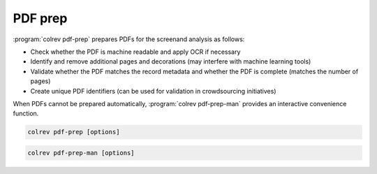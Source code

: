 
PDF prep
==================================

:program:`colrev pdf-prep` prepares PDFs for the screenand analysis as follows:

- Check whether the PDF is machine readable and apply OCR if necessary
- Identify and remove additional pages and decorations (may interfere with machine learning tools)
- Validate whether the PDF matches the record metadata and whether the PDF is complete (matches the number of pages)
- Create unique PDF identifiers (can be used for validation in crowdsourcing initiatives)

When PDFs cannot be prepared automatically, :program:`colrev pdf-prep-man` provides an interactive convenience function.

.. code:: bash

	colrev pdf-prep [options]


.. code:: bash

	colrev pdf-prep-man [options]
